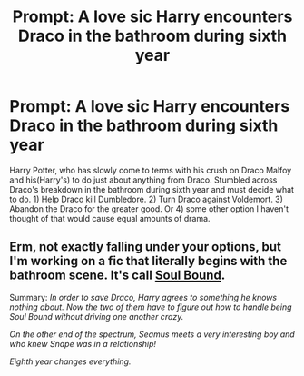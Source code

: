 #+TITLE: Prompt: A love sic Harry encounters Draco in the bathroom during sixth year

* Prompt: A love sic Harry encounters Draco in the bathroom during sixth year
:PROPERTIES:
:Author: Chaos_dice
:Score: 0
:DateUnix: 1566712551.0
:DateShort: 2019-Aug-25
:FlairText: Prompt
:END:
Harry Potter, who has slowly come to terms with his crush on Draco Malfoy and his(Harry's) to do just about anything from Draco. Stumbled across Draco's breakdown in the bathroom during sixth year and must decide what to do. 1) Help Draco kill Dumbledore. 2) Turn Draco against Voldemort. 3) Abandon the Draco for the greater good. Or 4) some other option I haven't thought of that would cause equal amounts of drama.


** Erm, not exactly falling under your options, but I'm working on a fic that literally begins with the bathroom scene. It's call *[[https://archiveofourown.org/works/20292376][Soul Bound]].*

Summary: /In order to save Draco, Harry agrees to something he knows nothing about. Now the two of them have to figure out how to handle being Soul Bound without driving one another crazy./

/On the other end of the spectrum, Seamus meets a very interesting boy and who knew Snape was in a relationship!/

/Eighth year changes everything./
:PROPERTIES:
:Author: EmeraldLight
:Score: 1
:DateUnix: 1566712976.0
:DateShort: 2019-Aug-25
:END:
